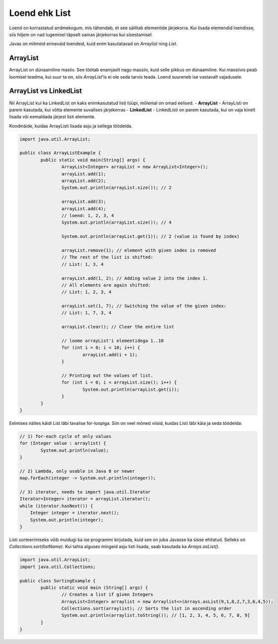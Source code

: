 ==============
Loend ehk List
==============
Loend on korrastatud andmekogum, mis tähendab, et see säilitab elementide järjekorra. Kui lisada elemendid loendisse, siis hiljem on nad lugemisel täpselt samas järjekorras kui sisestamisel.

Javas on mitmeid erinevaid loendeid, kuid enim kasutatavad on *Arraylist*  ning *List*.

ArrayList
---------
ArrayList on dünaamiline masiiv. See töötab enamjaolt nagu massiiv, kuid selle pikkus on dünaamiline. Kui massiivis peab loomisel teadma, kui suur ta on, siis *ArrayList*'is ei ole seda tarvis teada. Loend suureneb ise vastavalt vajadusele.

ArrayList vs LinkedList
-----------------------

Nii ArrayList kui ka LinkedList on kaks enimkasutatud listi tüüpi, mõlemal on omad eelised.
- **ArrayList** - ArrayListi on parem kasutada, kui võtta elemente suvalises järjekorras
- **LinkedList** - LinkedListi on parem kasutada, kui on vaja kiirelt lisada või eemaldada järjest listi elemente.

Koodinäide, kuidas ArrayListi lisada asju ja sellega töödelda.

.. code-block:: java

	import java.util.ArrayList;
  	
  	public class ArrayListExample {
  		public static void main(String[] args) {
 	 		ArrayList<Integer> arrayList = new ArrayList<Integer>();
	 		arrayList.add(1);
			arrayList.add(2);
			System.out.println(arrayList.size()); // 2
	 	
			arrayList.add(3);
			arrayList.add(4);
			// loend: 1, 2, 3, 4
			System.out.println(arrayList.size()); // 4
	 	
			System.out.println(arrayList.get(1)); // 2 (value is found by index)
	 	
			arrayList.remove(1); // element with given index is removed
			// The rest of the list is shifted:
			// List: 1, 3, 4
	 	
			arrayList.add(1, 2); // Adding value 2 into the index 1.
			// All elements are again shifted:
			// List: 1, 2, 3, 4
	 	
			arrayList.set(1, 7); // Switching the value of the given index:
			// List: 1, 7, 3, 4
 	
			arrayList.clear(); // Clear the entire list
			
			// loome arrayList'i elementidega 1..10
			for (int i = 0; i < 10; i++) {
				arrayList.add(i + 1);
			}

			// Printing out the values of list.
			for (int i = 0; i < arrayList.size(); i++) {
				System.out.println(arrayList.get(i));
			}
 		}
	}


Eelmises näites käidi List läbi tavalise for-loopiga.
Siin on veel mõned viisid, kuidas Listi läbi käia ja seda töödelda:


.. code-block:: java

	// 1) for-each cycle of only values
	for (Integer value : arraylist) {
		System.out.println(value);
	}

	// 2) Lambda, only usable in Java 8 or newer
	map.forEach(integer -> System.out.println(integer));

	// 3) iterator, needs to import java.util.Iterator
   	Iterator<Integer> iterator = arrayList.iterator();
   	while (iterator.hasNext()) {
   	    Integer integer = iterator.next();
   	    System.out.println(integer);
   	}


Listi sorteerimiseks võib muidugi ka ise programmi kirjutada, kuid see on juba Javasse ka sisse ehitatud. Selleks on *Collections.sort(listName)*. Kui tahta alguses mingeid asju listi lisada, saab kasutada ka *Arrays.asList()*.

.. code-block:: java

	import java.util.ArrayList;
	import java.util.Collections;

	public class SortingExample {
		public static void main (String[] args) {
			// Creates a list if given Integers
			ArrayList<Integer> arraylist = new Arraylist<>(Arrays.asList(9,1,8,2,7,3,6,4,5));
			Collections.sort(arraylist); // Sorts the list in ascending order
			System.out.println(arraylist.toString()); // [1, 2, 3, 4, 5, 6, 7, 8, 9]
		}
	}

